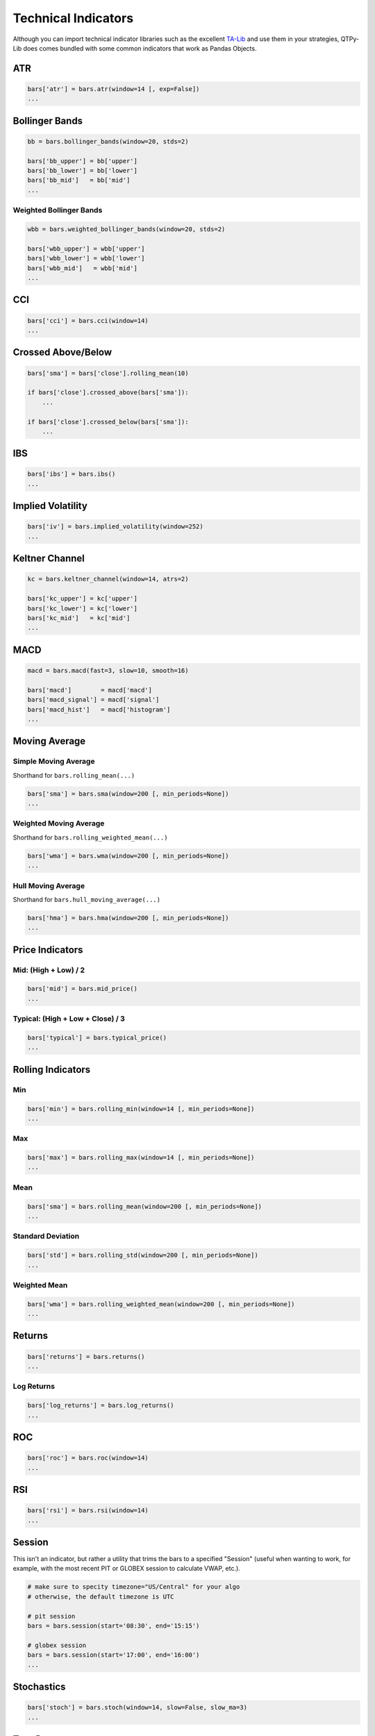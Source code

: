 Technical Indicators
====================

Although you can import technical indicator libraries such as the
excellent `TA-Lib <http://ta-lib.org>`_ and use them in your strategies,
QTPy-Lib does comes bundled with some common indicators that work as Pandas Objects.

ATR
---

.. code:: python

    bars['atr'] = bars.atr(window=14 [, exp=False])
    ...


Bollinger Bands
---------------

.. code:: python

    bb = bars.bollinger_bands(window=20, stds=2)

    bars['bb_upper'] = bb['upper']
    bars['bb_lower'] = bb['lower']
    bars['bb_mid']   = bb['mid']
    ...


Weighted Bollinger Bands
~~~~~~~~~~~~~~~~~~~~~~~~

.. code:: python

    wbb = bars.weighted_bollinger_bands(window=20, stds=2)

    bars['wbb_upper'] = wbb['upper']
    bars['wbb_lower'] = wbb['lower']
    bars['wbb_mid']   = wbb['mid']
    ...


CCI
---------------------------

.. code:: python

    bars['cci'] = bars.cci(window=14)
    ...


Crossed Above/Below
-------------------

.. code:: python

    bars['sma'] = bars['close'].rolling_mean(10)

    if bars['close'].crossed_above(bars['sma']):
        ...

    if bars['close'].crossed_below(bars['sma']):
        ...


IBS
---------------------------

.. code:: python

    bars['ibs'] = bars.ibs()
    ...


Implied Volatility
---------------------------

.. code:: python

    bars['iv'] = bars.implied_volatility(window=252)
    ...


Keltner Channel
---------------------------

.. code:: python

    kc = bars.keltner_channel(window=14, atrs=2)

    bars['kc_upper'] = kc['upper']
    bars['kc_lower'] = kc['lower']
    bars['kc_mid']   = kc['mid']
    ...


MACD
---------------------------

.. code:: python

    macd = bars.macd(fast=3, slow=10, smooth=16)

    bars['macd']        = macd['macd']
    bars['macd_signal'] = macd['signal']
    bars['macd_hist']   = macd['histogram']
    ...


Moving Average
--------------

Simple Moving Average
~~~~~~~~~~~~~~~~~~~~~

Shorthand for ``bars.rolling_mean(...)``

.. code:: python

    bars['sma'] = bars.sma(window=200 [, min_periods=None])
    ...


Weighted Moving Average
~~~~~~~~~~~~~~~~~~~~~~~

Shorthand for ``bars.rolling_weighted_mean(...)``

.. code:: python

    bars['wma'] = bars.wma(window=200 [, min_periods=None])
    ...


Hull Moving Average
~~~~~~~~~~~~~~~~~~~

Shorthand for ``bars.hull_moving_average(...)``

.. code:: python

    bars['hma'] = bars.hma(window=200 [, min_periods=None])
    ...



Price Indicators
----------------

Mid: (High + Low) / 2
~~~~~~~~~~~~~~~~~~~~~~
.. code:: python

    bars['mid'] = bars.mid_price()
    ...


Typical: (High + Low + Close) / 3
~~~~~~~~~~~~~~~~~~~~~~~~~~~~~~~~~
.. code:: python

    bars['typical'] = bars.typical_price()
    ...




Rolling Indicators
------------------

Min
~~~

.. code:: python

    bars['min'] = bars.rolling_min(window=14 [, min_periods=None])
    ...


Max
~~~

.. code:: python

    bars['max'] = bars.rolling_max(window=14 [, min_periods=None])
    ...


Mean
~~~~

.. code:: python

    bars['sma'] = bars.rolling_mean(window=200 [, min_periods=None])
    ...


Standard Deviation
~~~~~~~~~~~~~~~~~~

.. code:: python

    bars['std'] = bars.rolling_std(window=200 [, min_periods=None])
    ...


Weighted Mean
~~~~~~~~~~~~~

.. code:: python

    bars['wma'] = bars.rolling_weighted_mean(window=200 [, min_periods=None])
    ...



Returns
-------

.. code:: python

    bars['returns'] = bars.returns()
    ...


Log Returns
~~~~~~~~~~~

.. code:: python

    bars['log_returns'] = bars.log_returns()
    ...



ROC
---------------------------

.. code:: python

    bars['roc'] = bars.roc(window=14)
    ...


RSI
---------------------------

.. code:: python

    bars['rsi'] = bars.rsi(window=14)
    ...



Session
---------------------------

This isn't an indicator, but rather a utility that trims
the bars to a specified "Session" (useful when wanting to
work, for example, with the most recent PIT or GLOBEX
session to calculate VWAP, etc.).

.. code:: python

    # make sure to specity timezone="US/Central" for your algo
    # otherwise, the default timezone is UTC

    # pit session
    bars = bars.session(start='08:30', end='15:15')

    # globex session
    bars = bars.session(start='17:00', end='16:00')
    ...


Stochastics
---------------------------

.. code:: python

    bars['stoch'] = bars.stoch(window=14, slow=False, slow_ma=3)
    ...



True Range
---------------------------

.. code:: python

    bars['tr'] = bars.true_range()
    ...


VWAP
----

.. code:: python

    bars['vwap'] = bars.vwap(bars)
    ...

